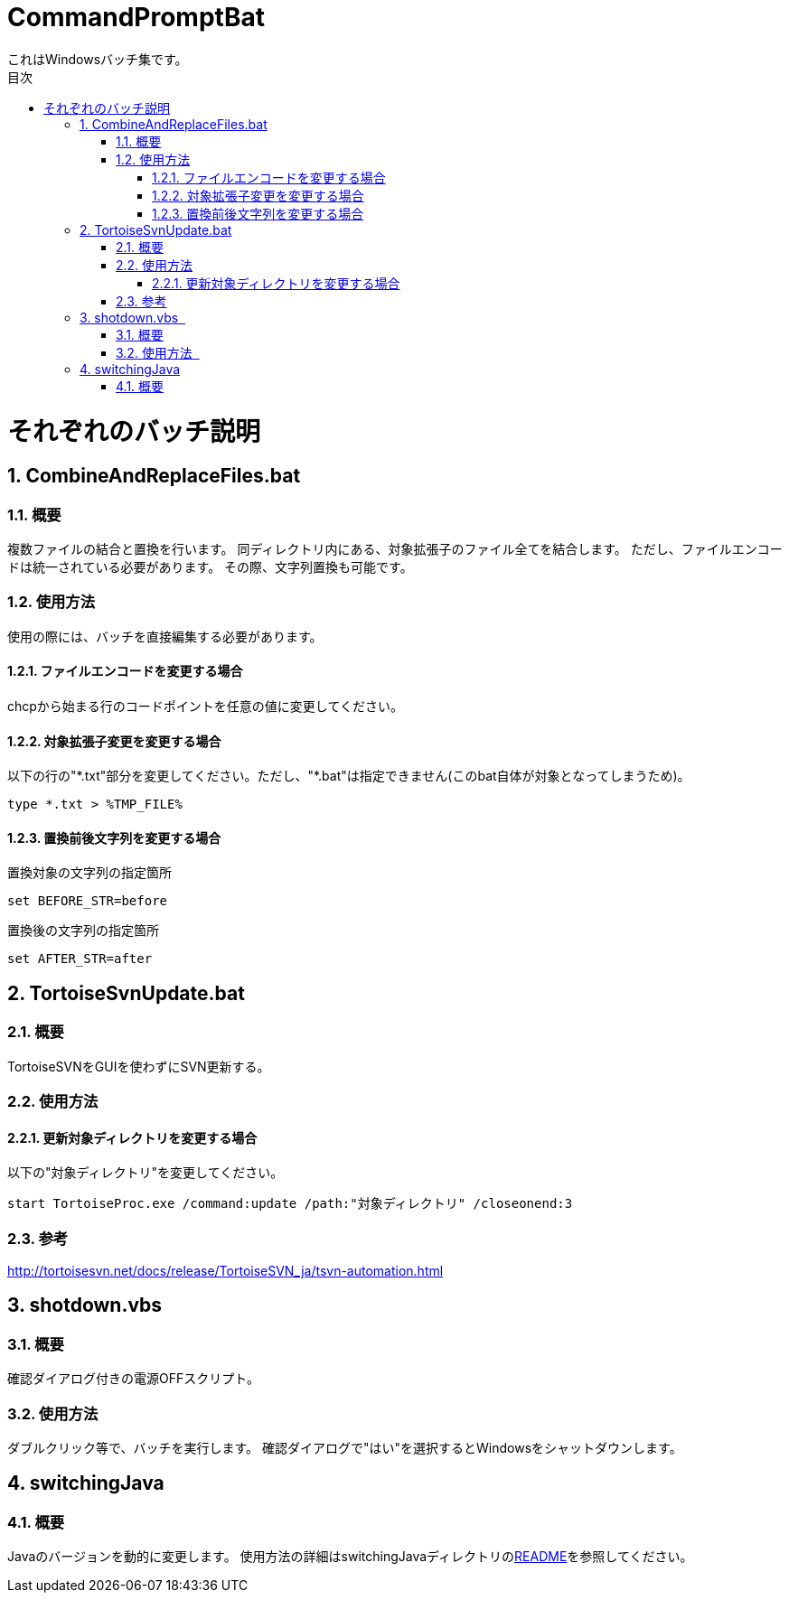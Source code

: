 :encoding: utf-8
:lang: ja
:doctype: book
:toc: left
:toc-title: 目次
:toclevels: 3
:chapter-label:
:figure-caption: 図
:example-caption: 例
:table-caption: 表
:appendix-caption: 付録
:listing-caption: リスト
:sectnums:

= CommandPromptBat
これはWindowsバッチ集です。

= それぞれのバッチ説明
== CombineAndReplaceFiles.bat
=== 概要
複数ファイルの結合と置換を行います。
同ディレクトリ内にある、対象拡張子のファイル全てを結合します。  
ただし、ファイルエンコードは統一されている必要があります。
その際、文字列置換も可能です。  

=== 使用方法  
使用の際には、バッチを直接編集する必要があります。

==== ファイルエンコードを変更する場合
chcpから始まる行のコードポイントを任意の値に変更してください。

==== 対象拡張子変更を変更する場合
以下の行の"\*.txt"部分を変更してください。ただし、"*.bat"は指定できません(このbat自体が対象となってしまうため)。
```
type *.txt > %TMP_FILE%
```

==== 置換前後文字列を変更する場合
置換対象の文字列の指定箇所
```
set BEFORE_STR=before
```

置換後の文字列の指定箇所
```
set AFTER_STR=after
```

== TortoiseSvnUpdate.bat  
=== 概要
TortoiseSVNをGUIを使わずにSVN更新する。 

=== 使用方法
==== 更新対象ディレクトリを変更する場合  
以下の"対象ディレクトリ"を変更してください。
```
start TortoiseProc.exe /command:update /path:"対象ディレクトリ" /closeonend:3
```

=== 参考
http://tortoisesvn.net/docs/release/TortoiseSVN_ja/tsvn-automation.html

== shotdown.vbs  
=== 概要
確認ダイアログ付きの電源OFFスクリプト。 

=== 使用方法   
ダブルクリック等で、バッチを実行します。
確認ダイアログで"はい"を選択するとWindowsをシャットダウンします。

== switchingJava
=== 概要
Javaのバージョンを動的に変更します。
使用方法の詳細はswitchingJavaディレクトリのlink:/switchingJava/README.adoc[README]を参照してください。
